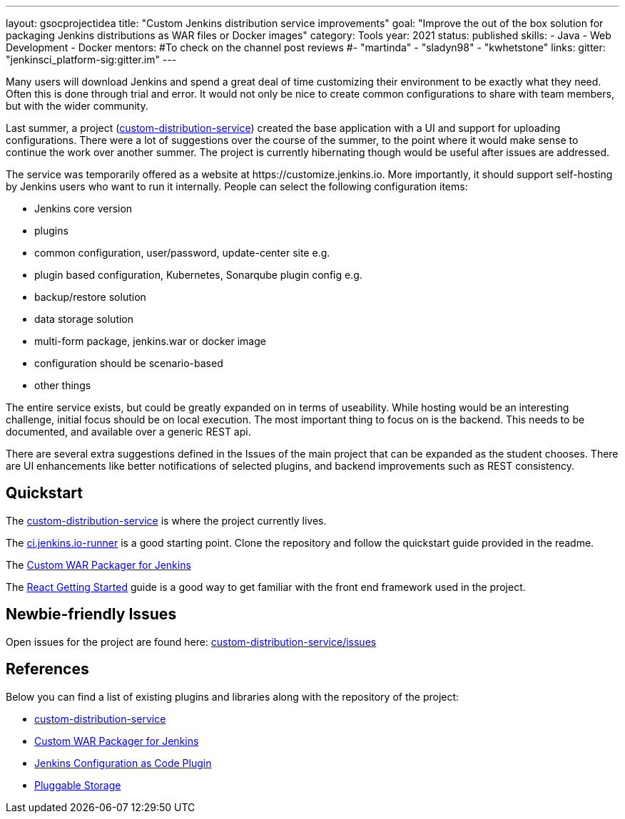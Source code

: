 ---
layout: gsocprojectidea
title: "Custom Jenkins distribution service improvements"
goal: "Improve the out of the box solution for packaging Jenkins distributions as WAR files or Docker images"
category: Tools
year: 2021
status: published
skills:
- Java
- Web Development
- Docker
mentors:
#To check on the channel post reviews
#- "martinda"
- "sladyn98"
- "kwhetstone"
links:
  gitter: "jenkinsci_platform-sig:gitter.im"
---

Many users will download Jenkins and spend a great deal of time customizing their environment to be exactly what they need.
Often this is done through trial and error.
It would not only be nice to create common configurations to share with team members, but with the wider community.

Last summer, a project (link:https://github.com/jenkinsci/custom-distribution-service[custom-distribution-service]) created the base application with a UI and support for uploading configurations.
There were a lot of suggestions over the course of the summer, to the point where it would make sense to continue the work over another summer.
The project is currently hibernating though would be useful after issues are addressed.

The service was temporarily offered as a website at \https://customize.jenkins.io.
More importantly, it should support self-hosting by Jenkins users who want to run it internally. 
People can select the following configuration items:

* Jenkins core version
* plugins
* common configuration, user/password, update-center site e.g.
* plugin based configuration, Kubernetes, Sonarqube plugin config e.g.
* backup/restore solution
* data storage solution
* multi-form package, jenkins.war or docker image
* configuration should be scenario-based
* other things

The entire service exists, but could be greatly expanded on in terms of useability.
While hosting would be an interesting challenge, initial focus should be on local execution.
The most important thing to focus on is the backend.
This needs to be documented, and available over a generic REST api.

There are several extra suggestions defined in the Issues of the main project that can be expanded as the student chooses.
There are UI enhancements like better notifications of selected plugins, and backend improvements such as REST consistency.


== Quickstart

The link:https://github.com/jenkinsci/custom-distribution-service[custom-distribution-service] is where the project currently lives.

The link:https://github.com/jenkinsci/ci.jenkins.io-runner[ci.jenkins.io-runner] is a good starting point. Clone the repository and follow the quickstart guide provided in the readme.

The link:https://github.com/jenkinsci/custom-war-packager[Custom WAR Packager for Jenkins]

The link:https://reactjs.org/docs/getting-started.html[React Getting Started] guide is a good way to get familiar with the front end framework used in the project.

== Newbie-friendly Issues

Open issues for the project are found here: link:https://github.com/jenkinsci/custom-distribution-service/issues[custom-distribution-service/issues]


## References

Below you can find a list of existing plugins and libraries along with the repository of the project:

* link:https://github.com/jenkinsci/custom-distribution-service[custom-distribution-service]
* link:https://github.com/jenkinsci/custom-war-packager[Custom WAR Packager for Jenkins]
* link:https://github.com/jenkinsci/configuration-as-code-plugin[Jenkins Configuration as Code Plugin]
* link:/sigs/cloud-native/pluggable-storage/[Pluggable Storage]
